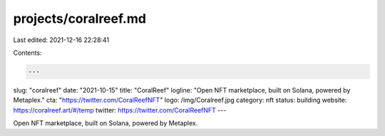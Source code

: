 projects/coralreef.md
=====================

Last edited: 2021-12-16 22:28:41

Contents:

.. code-block:: md

    ---
slug: "coralreef"
date: "2021-10-15"
title: "CoralReef"
logline: "Open NFT marketplace, built on Solana, powered by Metaplex."
cta: "https://twitter.com/CoralReefNFT"
logo: /img/Coralreef.jpg
category: nft
status: building
website: https://coralreef.art/#/temp
twitter: https://twitter.com/CoralReefNFT
---

Open NFT marketplace, built on Solana, powered by Metaplex.


